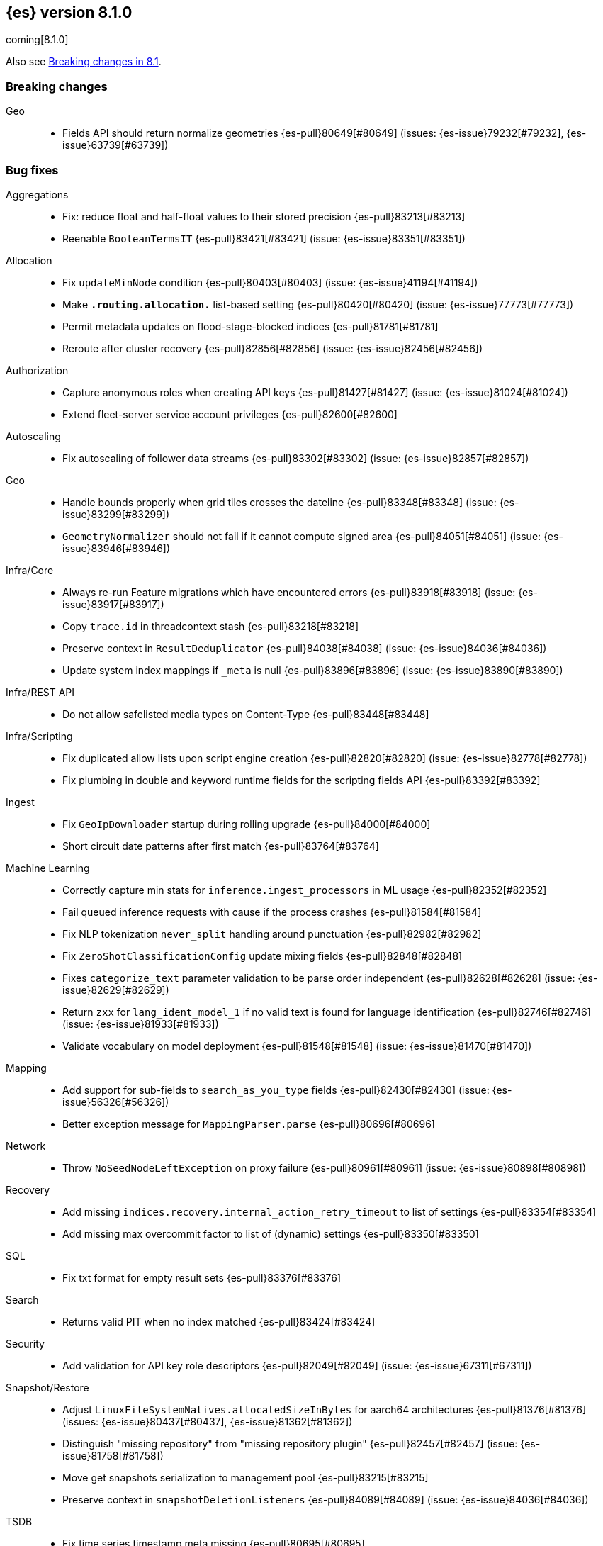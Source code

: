 [[release-notes-8.1.0]]
== {es} version 8.1.0

coming[8.1.0]

Also see <<breaking-changes-8.1,Breaking changes in 8.1>>.

[[breaking-8.1.0]]
[float]
=== Breaking changes

Geo::
* Fields API should return normalize geometries {es-pull}80649[#80649] (issues: {es-issue}79232[#79232], {es-issue}63739[#63739])

[[bug-8.1.0]]
[float]
=== Bug fixes

Aggregations::
* Fix: reduce float and half-float values to their stored precision {es-pull}83213[#83213]
* Reenable `BooleanTermsIT` {es-pull}83421[#83421] (issue: {es-issue}83351[#83351])

Allocation::
* Fix `updateMinNode` condition {es-pull}80403[#80403] (issue: {es-issue}41194[#41194])
* Make `*.routing.allocation.*` list-based setting {es-pull}80420[#80420] (issue: {es-issue}77773[#77773])
* Permit metadata updates on flood-stage-blocked indices {es-pull}81781[#81781]
* Reroute after cluster recovery {es-pull}82856[#82856] (issue: {es-issue}82456[#82456])

Authorization::
* Capture anonymous roles when creating API keys {es-pull}81427[#81427] (issue: {es-issue}81024[#81024])
* Extend fleet-server service account privileges {es-pull}82600[#82600]

Autoscaling::
* Fix autoscaling of follower data streams {es-pull}83302[#83302] (issue: {es-issue}82857[#82857])

Geo::
* Handle bounds properly when grid tiles crosses the dateline {es-pull}83348[#83348] (issue: {es-issue}83299[#83299])
* `GeometryNormalizer` should not fail if it cannot compute signed area {es-pull}84051[#84051] (issue: {es-issue}83946[#83946])

Infra/Core::
* Always re-run Feature migrations which have encountered errors {es-pull}83918[#83918] (issue: {es-issue}83917[#83917])
* Copy `trace.id` in threadcontext stash {es-pull}83218[#83218]
* Preserve context in `ResultDeduplicator` {es-pull}84038[#84038] (issue: {es-issue}84036[#84036])
* Update system index mappings if `_meta` is null {es-pull}83896[#83896] (issue: {es-issue}83890[#83890])

Infra/REST API::
* Do not allow safelisted media types on Content-Type {es-pull}83448[#83448]

Infra/Scripting::
* Fix duplicated allow lists upon script engine creation {es-pull}82820[#82820] (issue: {es-issue}82778[#82778])
* Fix plumbing in double and keyword runtime fields for the scripting fields API {es-pull}83392[#83392]

Ingest::
* Fix `GeoIpDownloader` startup during rolling upgrade {es-pull}84000[#84000]
* Short circuit date patterns after first match {es-pull}83764[#83764]

Machine Learning::
* Correctly capture min stats for `inference.ingest_processors` in ML usage {es-pull}82352[#82352]
* Fail queued inference requests with cause if the process crashes {es-pull}81584[#81584]
* Fix NLP tokenization `never_split` handling around punctuation {es-pull}82982[#82982]
* Fix `ZeroShotClassificationConfig` update mixing fields {es-pull}82848[#82848]
* Fixes `categorize_text` parameter validation to be parse order independent {es-pull}82628[#82628] (issue: {es-issue}82629[#82629])
* Return `zxx` for `lang_ident_model_1` if no valid text is found for language identification {es-pull}82746[#82746] (issue: {es-issue}81933[#81933])
* Validate vocabulary on model deployment {es-pull}81548[#81548] (issue: {es-issue}81470[#81470])

Mapping::
* Add support for sub-fields to `search_as_you_type` fields {es-pull}82430[#82430] (issue: {es-issue}56326[#56326])
* Better exception message for `MappingParser.parse` {es-pull}80696[#80696]

Network::
* Throw `NoSeedNodeLeftException` on proxy failure {es-pull}80961[#80961] (issue: {es-issue}80898[#80898])

Recovery::
* Add missing `indices.recovery.internal_action_retry_timeout` to list of settings {es-pull}83354[#83354]
* Add missing max overcommit factor to list of (dynamic) settings {es-pull}83350[#83350]

SQL::
* Fix txt format for empty result sets {es-pull}83376[#83376]

Search::
* Returns valid PIT when no index matched {es-pull}83424[#83424]

Security::
* Add validation for API key role descriptors {es-pull}82049[#82049] (issue: {es-issue}67311[#67311])

Snapshot/Restore::
* Adjust `LinuxFileSystemNatives.allocatedSizeInBytes` for aarch64 architectures {es-pull}81376[#81376] (issues: {es-issue}80437[#80437], {es-issue}81362[#81362])
* Distinguish "missing repository" from "missing repository plugin" {es-pull}82457[#82457] (issue: {es-issue}81758[#81758])
* Move get snapshots serialization to management pool {es-pull}83215[#83215]
* Preserve context in `snapshotDeletionListeners` {es-pull}84089[#84089] (issue: {es-issue}84036[#84036])

TSDB::
* Fix time series timestamp meta missing {es-pull}80695[#80695]

Transform::
* Fix NPE in transform version check {es-pull}81756[#81756]
* Fix condition on which the transform stops processing buckets {es-pull}82852[#82852]
* Prevent stopping of transforms due to threadpool limitation {es-pull}81912[#81912] (issue: {es-issue}81796[#81796])

[[deprecation-8.1.0]]
[float]
=== Deprecations

CRUD::
* Bulk actions JSON must be well-formed {es-pull}78876[#78876] (issue: {es-issue}43774[#43774])

Cluster Coordination::
* Remove last few mentions of Zen discovery {es-pull}80410[#80410]

[[enhancement-8.1.0]]
[float]
=== Enhancements

Aggregations::
* Add an aggregator for IPv4 and IPv6 subnets {es-pull}82410[#82410]
* Fail shards early when we can detect a type missmatch {es-pull}79869[#79869] (issue: {es-issue}72276[#72276])
* Optimize `significant_text` aggregation to only parse the field it requires from `_source` {es-pull}79651[#79651]

Allocation::
* Identify other node in `SameShardAllocDec` message {es-pull}82890[#82890] (issue: {es-issue}80767[#80767])
* Make `AllocationService#adaptAutoExpandReplicas` Faster {es-pull}83092[#83092]
* Speed up same host check {es-pull}80767[#80767]

Analysis::
* Expose Japanese completion filter to kuromoji analysis plugin {es-pull}81858[#81858]

Authentication::
* Enable `run_as` for all authentication schemes {es-pull}79809[#79809]
* Return API key name in `_authentication` response {es-pull}78946[#78946] (issue: {es-issue}70306[#70306])

Authorization::
* Avoid loading authorized indices when requested indices are all concrete names {es-pull}81237[#81237]
* Optimize DLS bitset building for `matchAll` query {es-pull}81030[#81030] (issue: {es-issue}80904[#80904])

Cluster Coordination::
* Add detail to slow cluster state warning message {es-pull}83221[#83221]
* Batch Index Settings Update Requests {es-pull}82896[#82896] (issue: {es-issue}79866[#79866])
* Improve node-join task descriptions {es-pull}80090[#80090]
* Make `PeerFinder` log messages happier {es-pull}83222[#83222]
* More compact serialization of metadata {es-pull}82608[#82608] (issue: {es-issue}77466[#77466])
* Paginate persisted cluster state {es-pull}78875[#78875]
* Reduce verbosity-increase timeout to 3 minutes {es-pull}81118[#81118]
* Use network recycler for publications {es-pull}80650[#80650] (issue: {es-issue}80111[#80111])

Data streams::
* Defer reroute when autocreating datastream {es-pull}82412[#82412] (issue: {es-issue}82159[#82159])

ILM+SLM::
* Expose the index age in ILM explain output {es-pull}81273[#81273] (issue: {es-issue}64429[#64429])

Indices APIs::
* Batch auto create index cluster state updates {es-pull}82159[#82159]
* Expose 'features' option in Get Index API {es-pull}83083[#83083] (issue: {es-issue}82948[#82948])
* Expose index health and status to the `_stats` API {es-pull}81954[#81954] (issue: {es-issue}80413[#80413])
* Force merge REST API support `wait_for_completion` {es-pull}80463[#80463] (issues: {es-issue}80129[#80129], {es-issue}80129[#80129])

Infra/Circuit Breakers::
* Allow dynamically changing the `use_real_memory` setting {es-pull}78288[#78288] (issue: {es-issue}77324[#77324])

Infra/Core::
* Use `VarHandles` for number conversions {es-pull}80367[#80367] (issue: {es-issue}78823[#78823])
* Use `VarHandles` in `ByteUtils` {es-pull}80442[#80442] (issue: {es-issue}78823[#78823])
* `FilterPathBasedFilter` support match fieldname with dot {es-pull}83178[#83178] (issues: {es-issue}83148[#83148], {es-issue}83152[#83152])

Infra/REST API::
* Allow for customised content-type validation {es-pull}80906[#80906] (issue: {es-issue}80482[#80482])
* Update YAML REST tests to check for product header on all responses {es-pull}83290[#83290]

Infra/Scripting::
* Add '$' syntax as a shortcut for 'field' in Painless {es-pull}80518[#80518]
* Add `BinaryDocValuesField` to replace `BytesRef` `(ScriptDocValues)` {es-pull}79760[#79760]
* Add a geo point field for the scripting fields api {es-pull}81395[#81395]
* Add date fields to the scripting fields api {es-pull}81272[#81272]
* Add half float mapping to the scripting fields API {es-pull}82294[#82294]
* Add scaled float to the scripting fields API {es-pull}82275[#82275]
* Add support for `GeoShape` to the scripting fields API {es-pull}81617[#81617]
* Fields API for IP mapped type {es-pull}81396[#81396]
* Fields API for byte, double, float, integer, long, short {es-pull}81126[#81126] (issue: {es-issue}79105[#79105])
* Fields API for flattened mapped type {es-pull}82590[#82590]
* Fields API for x-pack `constant_keyword` {es-pull}82292[#82292]
* Fields API for x-pack version, doc version, seq no, mumur3 {es-pull}81476[#81476]
* Improve support for joda datetime to java datetime in Painless {es-pull}83099[#83099]
* Keyword fields API support {es-pull}81266[#81266]
* Make wildcard accessible from the scripting field API {es-pull}82763[#82763]
* Ordinal field data plumbing {es-pull}80970[#80970] (issue: {es-issue}79105[#79105])
* Support boolean fields in Fields API {es-pull}80043[#80043] (issue: {es-issue}79105[#79105])
* Time series compile and cache evict metrics {es-pull}79078[#79078] (issue: {es-issue}62899[#62899])

Infra/Settings::
* Optimize duplicated code block in `MetadataUpdateSettingsService` {es-pull}82048[#82048]

Machine Learning::
* Add ability to update the truncation option at inference {es-pull}80267[#80267]
* Add error counts to trained model stats {es-pull}82705[#82705]
* Add latest search interval to datafeed stats {es-pull}82620[#82620] (issue: {es-issue}82405[#82405])
* Adds new MPNet tokenization for NLP models {es-pull}82234[#82234]
* Force delete trained models {es-pull}80595[#80595]
* Improve error message on starting scrolling datafeed with no matching indices {es-pull}81069[#81069] (issue: {es-issue}81013[#81013])
* Report thread settings per node for trained model deployments {es-pull}81723[#81723] (issue: {es-issue}81149[#81149])
* Set default value of 30 days for model prune window {es-pull}81377[#81377]
* Track token positions and use source string to tag NER entities {es-pull}81275[#81275]
* Warn when creating job with an unusual bucket span {es-pull}82145[#82145] (issue: {es-issue}81645[#81645])

Mapping::
* Allow doc-values only search on geo_point fields {es-pull}83395[#83395]
* Implement all queries on doc-values only keyword fields {es-pull}83404[#83404]
* Optimize source filtering in `SourceFieldMapper` {es-pull}81970[#81970] (issues: {es-issue}77154[#77154], {es-issue}81575[#81575])

Monitoring::
* Add Enterprise Search monitoring index templates {es-pull}82743[#82743]

Network::
* Report close connection exceptions at INFO {es-pull}81768[#81768] (issues: {es-issue}51612[#51612], {es-issue}66473[#66473])
* Serialize outbound messages on netty buffers {es-pull}80111[#80111]
* Track histogram of transport handling times {es-pull}80581[#80581] (issue: {es-issue}80428[#80428])

Recovery::
* Adjust `indices.recovery.max_bytes_per_sec` according to external settings {es-pull}82819[#82819]

SQL::
* Extend Tableau connector to reconnect with catalog {es-pull}81321[#81321]

Search::
* Add `scripted_metric` agg context to `unsigned_long` {es-pull}64422[#64422] (issue: {es-issue}64347[#64347])
* Add field usage support for vectors {es-pull}80608[#80608]
* Allow doc-values only search on boolean fields {es-pull}82925[#82925] (issues: {es-issue}82409[#82409], {es-issue}81210[#81210], {es-issue}52728[#52728])
* Allow doc-values only search on date types {es-pull}82602[#82602] (issues: {es-issue}82409[#82409], {es-issue}81210[#81210], {es-issue}52728[#52728])
* Allow doc-values only search on ip fields {es-pull}82929[#82929] (issues: {es-issue}82409[#82409], {es-issue}81210[#81210], {es-issue}52728[#52728])
* Allow doc-values only search on keyword fields {es-pull}82846[#82846] (issues: {es-issue}82409[#82409], {es-issue}81210[#81210], {es-issue}52728[#52728])
* Allow doc-values only search on number types {es-pull}82409[#82409] (issues: {es-issue}81210[#81210], {es-issue}52728[#52728])
* Rewrite `match` and `match_phrase` queries to `term` queries on `keyword` fields {es-pull}82612[#82612] (issue: {es-issue}82515[#82515])
* Short cut if reader has point values {es-pull}80268[#80268]
* Support combining `_shards` preference param with `<custom-string>` {es-pull}80024[#80024] (issue: {es-issue}80021[#80021])

Security::
* Activate user profile API {es-pull}82400[#82400]
* Add an initial `ProfileService` for user profiles {es-pull}81899[#81899]
* Add new system index for user profile documents {es-pull}81355[#81355]
* Add update user profile data API {es-pull}82772[#82772]
* Add user profile API for get profile by UID {es-pull}81910[#81910]
* Update Kibana system user privileges {es-pull}82781[#82781]

Snapshot/Restore::
* Add Linux x86-64bits native method to retrieve the number of allocated bytes on disk for a file {es-pull}80437[#80437] (issue: {es-issue}79698[#79698])

Stats::
* Add index pressure stats in cluster stats {es-pull}80303[#80303] (issue: {es-issue}79788[#79788])
* Optimize `getIndices` in `IndicesSegmentResponse` {es-pull}80064[#80064]
* Speed up `MappingStats` Computation on Coordinating Node {es-pull}82830[#82830]

TSDB::
* Add `_tsid` field to `time_series` indices {es-pull}80276[#80276]
* Make time boundaries settings required in TSDB indices {es-pull}81146[#81146]

Transform::
* Introduce `deduce_mappings` transform setting {es-pull}82256[#82256] (issue: {es-issue}82559[#82559])
* Make it possible to clear retention policy on an existing transform {es-pull}82703[#82703] (issue: {es-issue}82560[#82560])
* Report transforms without config as erroneous {es-pull}81141[#81141] (issue: {es-issue}80955[#80955])

[[feature-8.1.0]]
[float]
=== New features

Authentication::
* Initial version of JWT Realm {es-pull}82175[#82175]
* Introduce domain setting to associate realms {es-pull}81968[#81968]

Distributed::
* Add desired nodes API {es-pull}82975[#82975]

Geo::
* New `GeoHexGrid` aggregation {es-pull}82924[#82924]

Health::
* Model for the new health reporting api {es-pull}83398[#83398]

TSDB::
* Handle `fields.with.dots` in `routing_path` {es-pull}83148[#83148]

Transform::
* Add transform reset API {es-pull}79828[#79828] (issue: {es-issue}75768[#75768])

[[upgrade-8.1.0]]
[float]
=== Upgrades

Geo::
* Update vector tiles google protobuf to 3.16.1 {es-pull}83402[#83402]

Network::
* Upgrade to Netty 4.1.73 {es-pull}82844[#82844]

Packaging::
* Bump bundled JDK to 17.0.2+8 {es-pull}83243[#83243] (issue: {es-issue}83242[#83242])



